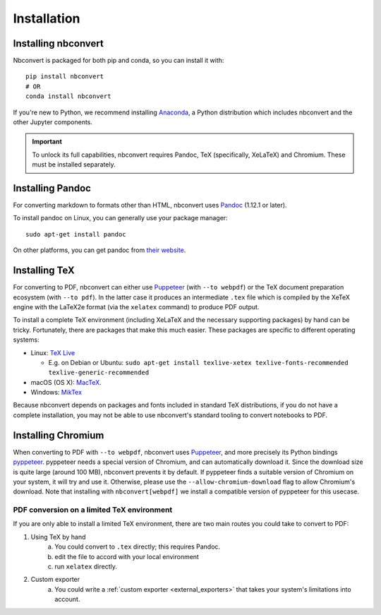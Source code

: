 Installation
============

.. seealso::

   `Installing Jupyter <https://jupyter.readthedocs.io/en/latest/install.html>`__
     Nbconvert is part of the Jupyter ecosystem.

Installing nbconvert
--------------------

Nbconvert is packaged for both pip and conda, so you can install it with::

    pip install nbconvert
    # OR
    conda install nbconvert

If you're new to Python, we recommend installing `Anaconda <https://www.anaconda.com/distribution/>`_,
a Python distribution which includes nbconvert and the other Jupyter components.

.. important::

    To unlock its full capabilities, nbconvert requires Pandoc, TeX
    (specifically, XeLaTeX) and Chromium. These must be installed separately.

Installing Pandoc
-----------------

For converting markdown to formats other than HTML, nbconvert uses
`Pandoc <http://pandoc.org>`_ (1.12.1 or later).

To install pandoc on Linux, you can generally use your package manager::

    sudo apt-get install pandoc

On other platforms, you can get pandoc from
`their website <http://pandoc.org/installing.html>`_.

Installing TeX
--------------

For converting to PDF, nbconvert can either use `Puppeteer <https://pptr.dev>`_
(with ``--to webpdf``) or the TeX document preparation ecosystem (with
``--to pdf``). In the latter case it produces an intermediate ``.tex`` file
which is compiled by the XeTeX engine with the LaTeX2e format (via the ``xelatex``
command) to produce PDF output.

.. versionadded:: 5.0

    We use XeTeX as the rendering engine rather than pdfTeX (as
    in earlier versions). XeTeX can access fonts through native
    operating system libraries, it has better support for OpenType
    formatted fonts and Unicode characters.

To install a complete TeX environment (including XeLaTeX and
the necessary supporting packages) by hand can be tricky.
Fortunately, there are packages that make this much easier. These
packages are specific to different operating systems:

* Linux: `TeX Live <http://tug.org/texlive/>`_

  * E.g. on Debian or Ubuntu: ``sudo apt-get install texlive-xetex texlive-fonts-recommended texlive-generic-recommended``

* macOS (OS X): `MacTeX <http://tug.org/mactex/>`_.
* Windows: `MikTex <http://www.miktex.org/>`_

Because nbconvert depends on packages and fonts included in standard
TeX distributions, if you do not have a complete installation, you
may not be able to use nbconvert's standard tooling to convert
notebooks to PDF.

Installing Chromium
-------------------

When converting to PDF with ``--to webpdf``, nbconvert uses `Puppeteer <https://pptr.dev>`_, and
more precisely its Python bindings `pyppeteer <https://github.com/pyppeteer/pyppeteer>`_. pyppeteer
needs a special version of Chromium, and can automatically download it. Since the download size is
quite large (around 100 MB), nbconvert prevents it by default. If pyppeteer finds a suitable
version of Chromium on your system, it will try and use it. Otherwise, please use the
``--allow-chromium-download`` flag to allow Chromium's download. Note that installing with
``nbconvert[webpdf]`` we install a compatible version of pyppeteer for this usecase.

PDF conversion on a limited TeX environment
^^^^^^^^^^^^^^^^^^^^^^^^^^^^^^^^^^^^^^^^^^^

If you are only able to install a limited TeX environment, there are two main routes you could take to convert to PDF:

1. Using TeX by hand
    a. You could convert to ``.tex`` directly; this requires Pandoc.
    b. edit the file to accord with your local environment
    c. run ``xelatex`` directly.
2. Custom exporter
    a. You could write a :ref:`custom exporter <external_exporters>`
       that takes your system's limitations into account.
